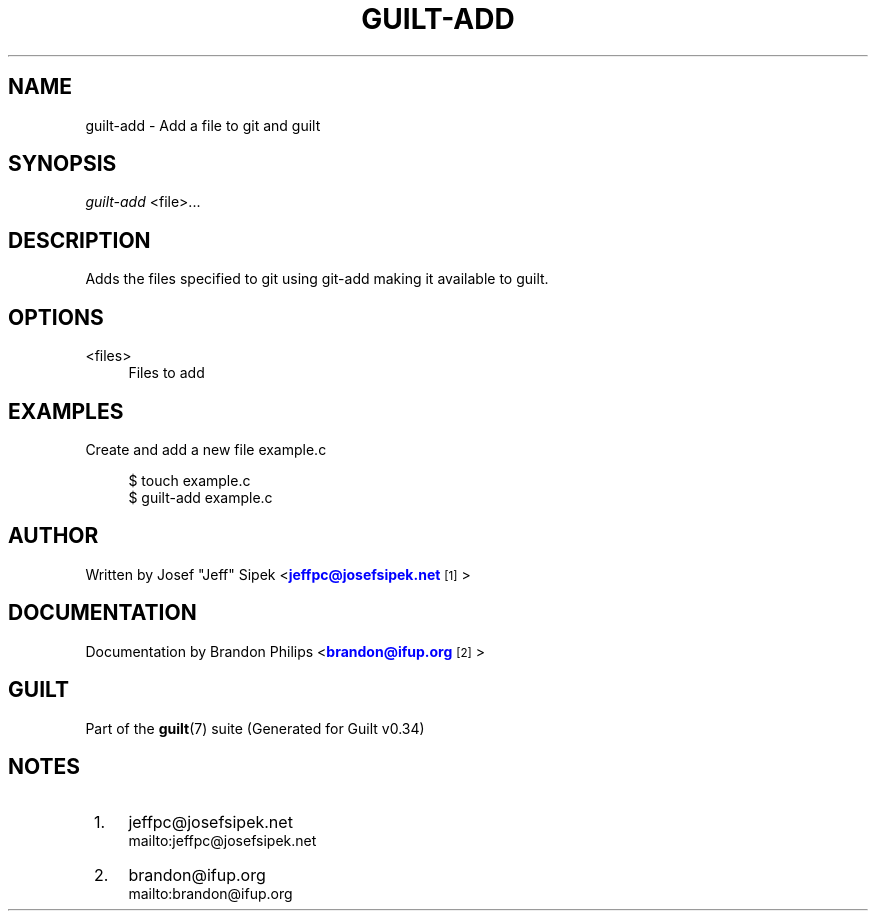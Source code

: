'\" t
.\"     Title: guilt-add
.\"    Author: [see the "Author" section]
.\" Generator: DocBook XSL Stylesheets v1.75.2 <http://docbook.sf.net/>
.\"      Date: 09/18/2010
.\"    Manual: Guilt Manual
.\"    Source: Guilt v0.34
.\"  Language: English
.\"
.TH "GUILT\-ADD" "1" "09/18/2010" "Guilt v0\&.34" "Guilt Manual"
.\" -----------------------------------------------------------------
.\" * Define some portability stuff
.\" -----------------------------------------------------------------
.\" ~~~~~~~~~~~~~~~~~~~~~~~~~~~~~~~~~~~~~~~~~~~~~~~~~~~~~~~~~~~~~~~~~
.\" http://bugs.debian.org/507673
.\" http://lists.gnu.org/archive/html/groff/2009-02/msg00013.html
.\" ~~~~~~~~~~~~~~~~~~~~~~~~~~~~~~~~~~~~~~~~~~~~~~~~~~~~~~~~~~~~~~~~~
.ie \n(.g .ds Aq \(aq
.el       .ds Aq '
.\" -----------------------------------------------------------------
.\" * set default formatting
.\" -----------------------------------------------------------------
.\" disable hyphenation
.nh
.\" disable justification (adjust text to left margin only)
.ad l
.\" -----------------------------------------------------------------
.\" * MAIN CONTENT STARTS HERE *
.\" -----------------------------------------------------------------
.SH "NAME"
guilt-add \- Add a file to git and guilt
.SH "SYNOPSIS"
\fIguilt\-add\fR <file>\&...
.SH "DESCRIPTION"
Adds the files specified to git using git\-add making it available to guilt\&.
.SH "OPTIONS"
.PP
<files>
.RS 4
Files to add
.RE
.SH "EXAMPLES"
Create and add a new file example\&.c

.sp
.if n \{\
.RS 4
.\}
.nf
$ touch example\&.c
$ guilt\-add example\&.c
.fi
.if n \{\
.RE
.\}
.SH "AUTHOR"
Written by Josef "Jeff" Sipek <\m[blue]\fBjeffpc@josefsipek\&.net\fR\m[]\&\s-2\u[1]\d\s+2>
.SH "DOCUMENTATION"
Documentation by Brandon Philips <\m[blue]\fBbrandon@ifup\&.org\fR\m[]\&\s-2\u[2]\d\s+2>
.SH "GUILT"
Part of the \fBguilt\fR(7) suite (Generated for Guilt v0\&.34)
.SH "NOTES"
.IP " 1." 4
jeffpc@josefsipek.net
.RS 4
\%mailto:jeffpc@josefsipek.net
.RE
.IP " 2." 4
brandon@ifup.org
.RS 4
\%mailto:brandon@ifup.org
.RE
